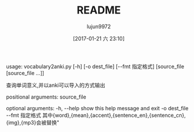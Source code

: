 #+TITLE: README
#+AUTHOR: lujun9972
#+TAGS: vocabulary2anki
#+DATE: [2017-01-21 六 23:10]
#+LANGUAGE:  zh-CN
#+OPTIONS:  H:6 num:nil toc:t \n:nil ::t |:t ^:nil -:nil f:t *:t <:nil

usage: vocabulary2anki.py [-h] [-o dest_file] [--fmt 指定格式]
                          [source_file [source_file ...]]

查询单词意义,并以anki可以导入的方式输出

positional arguments:
  source_file

optional arguments:
  -h, --help    show this help message and exit
  -o dest_file
  --fmt 指定格式    其中{word},{mean},{accent},{sentence_en},{sentence_cn},{img},{mp3}会被替换"
